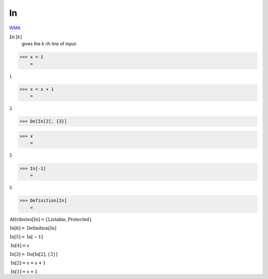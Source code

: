 In
==

`WMA <https://reference.wolfram.com/language/ref/In>`_

:code:`In` [:math:`k`]
    gives the :math:`k`-th line of input.





>>> x = 1
    =

:math:`1`


>>> x = x + 1
    =

:math:`2`


>>> Do[In[2], {3}]


>>> x
    =

:math:`5`


>>> In[-1]
    =

:math:`5`


>>> Definition[In]
    =

:math:`\begin{array}{l} \text{Attributes}\left[\text{In}\right]=\left\{\text{Listable},\text{Protected}\right\}\\ \text{In}\left[6\right]=\text{Definition}\left[\text{In}\right]\\ \text{In}\left[5\right]=\text{In}\left[-1\right]\\ \text{In}\left[4\right]=x\\ \text{In}\left[3\right]=\text{Do}\left[\text{In}\left[2\right],\left\{3\right\}\right]\\ \text{In}\left[2\right]=x=x+1\\ \text{In}\left[1\right]=x=1\end{array}`


